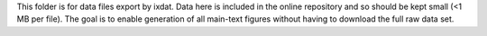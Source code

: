 This folder is for data files export by ixdat. Data here is included in the online
repository and so should be kept small (<1 MB per file). The goal is to enable
generation of all main-text figures without having to download the full raw data set.
